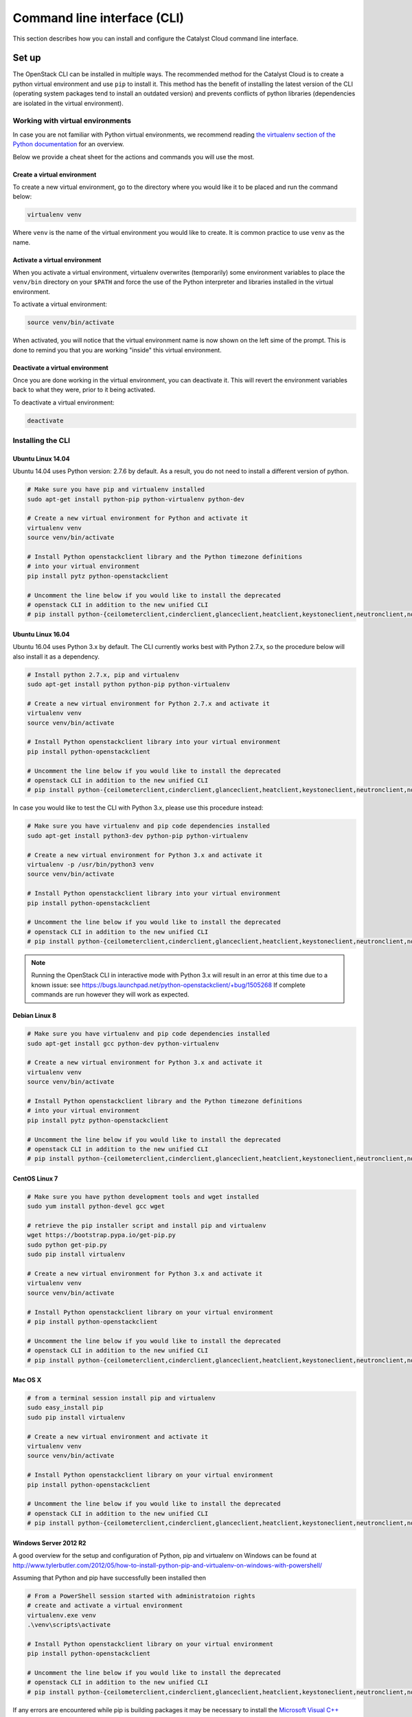 .. _command-line-interface:

############################
Command line interface (CLI)
############################

This section describes how you can install and configure the Catalyst Cloud
command line interface.

******
Set up
******

The OpenStack CLI can be installed in multiple ways. The recommended method for
the Catalyst Cloud is to create a python virtual environment and use ``pip`` to
install it. This method has the benefit of installing the latest version of the
CLI (operating system packages tend to install an outdated version) and
prevents conflicts of python libraries (dependencies are isolated in the
virtual environment).

Working with virtual environments
=================================

In case you are not familiar with Python virtual environments, we recommend
reading `the virtualenv section of the Python documentation`_ for an overview.

Below we provide a cheat sheet for the actions and commands you will use the
most.

.. _the virtualenv section of the Python documentation: http://docs.python-guide.org/en/latest/dev/virtualenvs/

Create a virtual environment
----------------------------

To create a new virtual environment, go to the directory where you would like
it to be placed and run the command below:

.. code-block:: bash

  virtualenv venv

Where ``venv`` is the name of the virtual environment you would like to create.
It is common practice to use ``venv`` as the name.

.. _activate-venv:

Activate a virtual environment
------------------------------

When you activate a virtual environment, virtualenv overwrites (temporarily)
some environment variables to place the ``venv/bin`` directory on your
``$PATH`` and force the use of the Python interpreter and libraries installed
in the virtual environment.

To activate a virtual environment:

.. code-block:: bash

  source venv/bin/activate

When activated, you will notice that the virtual environment name is now shown
on the left sime of the prompt. This is done to remind you that you are working
"inside" this virtual environment.

Deactivate a virtual environment
--------------------------------

Once you are done working in the virtual environment, you can deactivate it.
This will revert the environment variables back to what they were, prior to it
being activated.

To deactivate a virtual environment:

.. code-block:: bash

  deactivate

Installing the CLI
==================

Ubuntu Linux 14.04
------------------

Ubuntu 14.04 uses Python version: 2.7.6 by default. As a result, you do not
need to install a different version of python.

.. code-block:: bash

  # Make sure you have pip and virtualenv installed
  sudo apt-get install python-pip python-virtualenv python-dev

  # Create a new virtual environment for Python and activate it
  virtualenv venv
  source venv/bin/activate

  # Install Python openstackclient library and the Python timezone definitions
  # into your virtual environment
  pip install pytz python-openstackclient

  # Uncomment the line below if you would like to install the deprecated
  # openstack CLI in addition to the new unified CLI
  # pip install python-{ceilometerclient,cinderclient,glanceclient,heatclient,keystoneclient,neutronclient,novaclient,swiftclient}

Ubuntu Linux 16.04
------------------

Ubuntu 16.04 uses Python 3.x by default. The CLI currently works best with
Python 2.7.x, so the procedure below will also install it as a dependency.

.. code-block:: bash

  # Install python 2.7.x, pip and virtualenv
  sudo apt-get install python python-pip python-virtualenv

  # Create a new virtual environment for Python 2.7.x and activate it
  virtualenv venv
  source venv/bin/activate

  # Install Python openstackclient library into your virtual environment
  pip install python-openstackclient

  # Uncomment the line below if you would like to install the deprecated
  # openstack CLI in addition to the new unified CLI
  # pip install python-{ceilometerclient,cinderclient,glanceclient,heatclient,keystoneclient,neutronclient,novaclient,swiftclient}


In case you would like to test the CLI with Python 3.x, please use this
procedure instead:

.. code-block:: bash

  # Make sure you have virtualenv and pip code dependencies installed
  sudo apt-get install python3-dev python-pip python-virtualenv

  # Create a new virtual environment for Python 3.x and activate it
  virtualenv -p /usr/bin/python3 venv
  source venv/bin/activate

  # Install Python openstackclient library into your virtual environment
  pip install python-openstackclient

  # Uncomment the line below if you would like to install the deprecated
  # openstack CLI in addition to the new unified CLI
  # pip install python-{ceilometerclient,cinderclient,glanceclient,heatclient,keystoneclient,neutronclient,novaclient,swiftclient}


.. note::

    Running the OpenStack CLI in interactive mode with Python 3.x will result
    in an error at this time due to a known issue: see
    https://bugs.launchpad.net/python-openstackclient/+bug/1505268 If complete
    commands are run however they will work as expected.

Debian Linux 8
--------------

.. code-block:: bash

  # Make sure you have virtualenv and pip code dependencies installed
  sudo apt-get install gcc python-dev python-virtualenv

  # Create a new virtual environment for Python 3.x and activate it
  virtualenv venv
  source venv/bin/activate

  # Install Python openstackclient library and the Python timezone definitions
  # into your virtual environment
  pip install pytz python-openstackclient

  # Uncomment the line below if you would like to install the deprecated
  # openstack CLI in addition to the new unified CLI
  # pip install python-{ceilometerclient,cinderclient,glanceclient,heatclient,keystoneclient,neutronclient,novaclient,swiftclient}


CentOS Linux 7
--------------

.. code-block:: bash

  # Make sure you have python development tools and wget installed
  sudo yum install python-devel gcc wget

  # retrieve the pip installer script and install pip and virtualenv
  wget https://bootstrap.pypa.io/get-pip.py
  sudo python get-pip.py
  sudo pip install virtualenv

  # Create a new virtual environment for Python 3.x and activate it
  virtualenv venv
  source venv/bin/activate

  # Install Python openstackclient library on your virtual environment
  # pip install python-openstackclient

  # Uncomment the line below if you would like to install the deprecated
  # openstack CLI in addition to the new unified CLI
  # pip install python-{ceilometerclient,cinderclient,glanceclient,heatclient,keystoneclient,neutronclient,novaclient,swiftclient}


Mac OS X
--------

.. code-block:: bash

  # from a terminal session install pip and virtualenv
  sudo easy_install pip
  sudo pip install virtualenv

  # Create a new virtual environment and activate it
  virtualenv venv
  source venv/bin/activate

  # Install Python openstackclient library on your virtual environment
  pip install python-openstackclient

  # Uncomment the line below if you would like to install the deprecated
  # openstack CLI in addition to the new unified CLI
  # pip install python-{ceilometerclient,cinderclient,glanceclient,heatclient,keystoneclient,neutronclient,novaclient,swiftclient}



Windows Server 2012 R2
----------------------

A good overview for the setup and configuration of Python, pip and virtualenv
on Windows can be found at http://www.tylerbutler.com/2012/05/how-to-install-python-pip-and-virtualenv-on-windows-with-powershell/

Assuming that Python and pip have successfully been installed then

.. code-block:: powershell

  # From a PowerShell session started with administratoion rights
  # create and activate a virtual environment
  virtualenv.exe venv
  .\venv\scripts\activate

  # Install Python openstackclient library on your virtual environment
  pip install python-openstackclient

  # Uncomment the line below if you would like to install the deprecated
  # openstack CLI in addition to the new unified CLI
  # pip install python-{ceilometerclient,cinderclient,glanceclient,heatclient,keystoneclient,neutronclient,novaclient,swiftclient}


If any errors are encountered while pip is building packages it may be
necessary to install the `Microsoft Visual C++ Compiler for Python 2.7`_ and retry.

.. _Microsoft Visual C++ Compiler for Python 2.7: https://www.microsoft.com/en-gb/download/details.aspx?id=44266

Configuring the CLI
===================

.. _source-rc-file:

Source an OpenStack RC file
---------------------------

When no configuration arguments are passed, the OpenStack client tools will try
to obtain their configuraton from environment variables. To help you define
these variables the cloud dashboard allows you to download an OpenStack RC file
from which you can easily source the required configuration.

To download an OpenStack RC file from the dashboard:

* Log to your project on the dashboard and select your preferred region.

* From the left hand menu select "API Access" and click on
  "Download OpenStack RC File v2.0". Save this file on the host where the client
  tools are going to be used from.

* Source the configuration from the OpenStack RC file:

  .. code-block:: bash

    source projectname-openrc.sh

* When prompted for a password, enter the password of the user who downloaded
  the file. Note that your password is not displayed on the screen as you type
  it in.

  .. warning::

    You should never type in your password on the command line (or pass it as
    an argument to the client tools), because the password will be stored in
    plain text in the shell history file. This is unsafe and could allow a
    potential attacker to compromise your credentials.

* You can confirm the configuration works by running a simple command, such as
  ``openstack network list`` and ensuring it return no errors.

.. note::

  While there is also a V3 version of the RC file available, we recommend using the v2.0 version
  unless otherwise requested by Catalyst Cloud support staff. This is due to the fact that at the
  current time not all backend services fully support the V3 version.

|

Setting up the command line environment on Windows
--------------------------------------------------

As the standard OpenStack RC file will not work in it current form it is necessary to take a
different approach.

To do this we will need to create the equivalent script using PowerShell. Add the following lines,
replacing the placeholder entries with the appropriate details from your OpenStack RC file which
can be obtained following the steps above.

.. code-block:: bash

  $env:OS_AUTH_URL = "https://api.cloud.catalyst.net.nz:5000/v2.0"
  $env:OS_TENANT_NAME = "<tenant-name>"
  $env:OS_TENANT_ID = "<tenant-id>"
  $env:OS_USERNAME = "<username>"

  $password = Read-Host 'Please enter your OpenStack Password' -AsSecureString
  $env:OS_PASSWORD = [Runtime.InteropServices.Marshal]::PtrToStringAuto([Runtime.InteropServices.Marshal]::SecureStringToBSTR($password))

Save the file and run it from a PowerShell session. To confirm if the variables were set correctly,
run the following command

.. code-block:: bash

  Get-ChildItem Env: | Where-Object {$_.name -match "OS_"}

the output should show the following 5 variables

.. image:: ../_static/powershell_env.png
   :align: center

|

*************
Using the CLI
*************

Before using the CLI, always remember to :ref:`activate-venv` and
:ref:`source-rc-file`.

Please refer to http://docs.openstack.org/cli-reference/openstack.html for a
reference of all commands supported by the CLI.

Finding your way
================

The command ``openstack help`` will list all commands supported by the
OpenStack CLI. You can then use ``openstack COMMAND --help`` to understand how
you can use a command.
